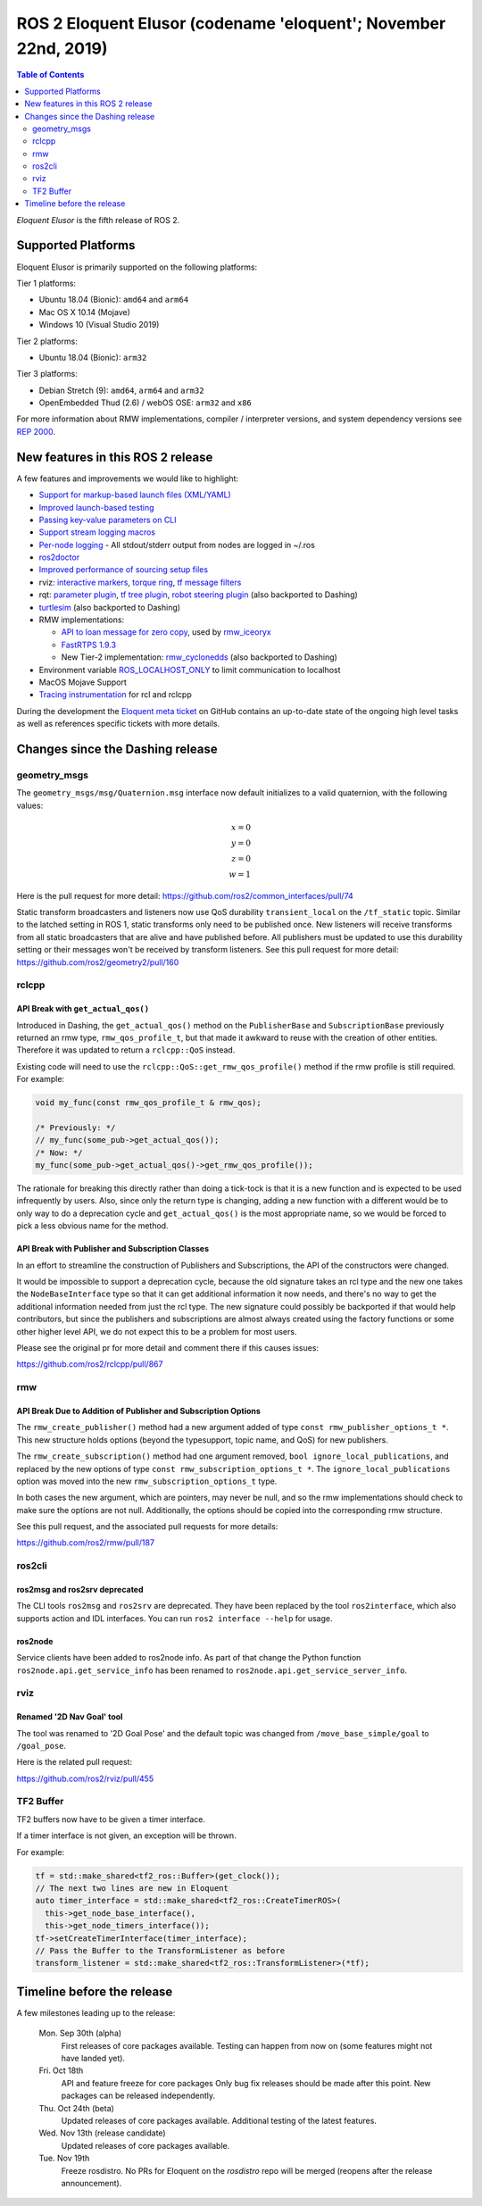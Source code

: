 
ROS 2 Eloquent Elusor (codename 'eloquent'; November 22nd, 2019)
================================================================

.. contents:: Table of Contents
   :depth: 2
   :local:

*Eloquent Elusor* is the fifth release of ROS 2.

Supported Platforms
-------------------

Eloquent Elusor is primarily supported on the following platforms:

Tier 1 platforms:

* Ubuntu 18.04 (Bionic): ``amd64`` and ``arm64``
* Mac OS X 10.14 (Mojave)
* Windows 10 (Visual Studio 2019)

Tier 2 platforms:

* Ubuntu 18.04 (Bionic): ``arm32``

Tier 3 platforms:

* Debian Stretch (9): ``amd64``, ``arm64`` and ``arm32``
* OpenEmbedded Thud (2.6) / webOS OSE: ``arm32`` and ``x86``

For more information about RMW implementations, compiler / interpreter versions, and system dependency versions see `REP 2000 <http://www.ros.org/reps/rep-2000.html>`__.


New features in this ROS 2 release
----------------------------------

A few features and improvements we would like to highlight:

* `Support for markup-based launch files (XML/YAML) <https://github.com/ros2/launch/pull/226>`__
* `Improved launch-based testing <https://github.com/ros2/ros2/issues/739#issuecomment-555743540>`__
* `Passing key-value parameters on CLI <https://github.com/ros2/design/pull/245>`__
* `Support stream logging macros <https://github.com/ros2/rclcpp/pull/926>`__
* `Per-node logging <https://github.com/ros2/ros2/issues/789>`__ - All stdout/stderr output from nodes are logged in ~/.ros
* `ros2doctor <https://index.ros.org/doc/ros2/Tutorials/Getting-Started-With-Ros2doctor/>`__
* `Improved performance of sourcing setup files <https://github.com/ros2/ros2/issues/764>`__
* rviz: `interactive markers <https://github.com/ros2/rviz/pull/457>`__, `torque ring <https://github.com/ros2/rviz/pull/396>`__, `tf message filters <https://github.com/ros2/rviz/pull/375>`__
* rqt: `parameter plugin <https://github.com/ros-visualization/rqt_reconfigure/pull/31>`__, `tf tree plugin <https://github.com/ros-visualization/rqt_tf_tree/pull/13>`__, `robot steering plugin <https://github.com/ros-visualization/rqt_robot_steering/pull/7>`__ (also backported to Dashing)
* `turtlesim <https://github.com/ros/ros_tutorials/pull/53>`__ (also backported to Dashing)
* RMW implementations:

  * `API to loan message for zero copy <https://github.com/ros2/design/pull/256>`__, used by `rmw_iceoryx <https://github.com/ros2/rmw_iceoryx>`__
  * `FastRTPS 1.9.3 <https://github.com/ros2/ros2/issues/734#issuecomment-518018479>`__
  * New Tier-2 implementation: `rmw_cyclonedds <https://github.com/ros2/rmw_cyclonedds>`__ (also backported to Dashing)

* Environment variable `ROS_LOCALHOST_ONLY <https://github.com/ros2/ros2/issues/798>`__ to limit communication to localhost
* MacOS Mojave Support
* `Tracing instrumentation <https://github.com/ros2/ros2/pull/748>`__ for rcl and rclcpp


During the development the `Eloquent meta ticket <https://github.com/ros2/ros2/issues/734>`__ on GitHub contains an up-to-date state of the ongoing high level tasks as well as references specific tickets with more details.

Changes since the Dashing release
---------------------------------

geometry_msgs
^^^^^^^^^^^^^

The ``geometry_msgs/msg/Quaternion.msg`` interface now default initializes to a valid quaternion, with the following values:

.. math::

    x = 0 \\
    y = 0 \\
    z = 0 \\
    w = 1

Here is the pull request for more detail: `https://github.com/ros2/common_interfaces/pull/74 <https://github.com/ros2/common_interfaces/pull/74>`_

Static transform broadcasters and listeners now use QoS durability ``transient_local`` on the ``/tf_static`` topic.
Similar to the latched setting in ROS 1, static transforms only need to be published once.
New listeners will receive transforms from all static broadcasters that are alive and have published before.
All publishers must be updated to use this durability setting or their messages won't be received by transform listeners.
See this pull request for more detail: `https://github.com/ros2/geometry2/pull/160 <https://github.com/ros2/geometry2/pull/160>`_

rclcpp
^^^^^^

API Break with ``get_actual_qos()``
"""""""""""""""""""""""""""""""""""

Introduced in Dashing, the ``get_actual_qos()`` method on the ``PublisherBase`` and ``SubscriptionBase`` previously returned an rmw type, ``rmw_qos_profile_t``, but that made it awkward to reuse with the creation of other entities.
Therefore it was updated to return a ``rclcpp::QoS`` instead.

Existing code will need to use the ``rclcpp::QoS::get_rmw_qos_profile()`` method if the rmw profile is still required.
For example:

.. code-block:: cpp

    void my_func(const rmw_qos_profile_t & rmw_qos);

    /* Previously: */
    // my_func(some_pub->get_actual_qos());
    /* Now: */
    my_func(some_pub->get_actual_qos()->get_rmw_qos_profile());

The rationale for breaking this directly rather than doing a tick-tock is that it is a new function and is expected to be used infrequently by users.
Also, since only the return type is changing, adding a new function with a different would be to only way to do a deprecation cycle and ``get_actual_qos()`` is the most appropriate name, so we would be forced to pick a less obvious name for the method.

API Break with Publisher and Subscription Classes
"""""""""""""""""""""""""""""""""""""""""""""""""

In an effort to streamline the construction of Publishers and Subscriptions, the API of the constructors were changed.

It would be impossible to support a deprecation cycle, because the old signature takes an rcl type and the new one takes the ``NodeBaseInterface`` type so that it can get additional information it now needs, and there's no way to get the additional information needed from just the rcl type.
The new signature could possibly be backported if that would help contributors, but since the publishers and subscriptions are almost always created using the factory functions or some other higher level API, we do not expect this to be a problem for most users.

Please see the original pr for more detail and comment there if this causes issues:

`https://github.com/ros2/rclcpp/pull/867 <https://github.com/ros2/rclcpp/pull/867>`_

rmw
^^^

API Break Due to Addition of Publisher and Subscription Options
"""""""""""""""""""""""""""""""""""""""""""""""""""""""""""""""

The ``rmw_create_publisher()`` method had a new argument added of type ``const rmw_publisher_options_t *``.
This new structure holds options (beyond the typesupport, topic name, and QoS) for new publishers.

The ``rmw_create_subscription()`` method had one argument removed, ``bool ignore_local_publications``, and replaced by the new options of type ``const rmw_subscription_options_t *``.
The ``ignore_local_publications`` option was moved into the new ``rmw_subscription_options_t`` type.

In both cases the new argument, which are pointers, may never be null, and so the rmw implementations should check to make sure the options are not null.
Additionally, the options should be copied into the corresponding rmw structure.

See this pull request, and the associated pull requests for more details:

`https://github.com/ros2/rmw/pull/187 <https://github.com/ros2/rmw/pull/187>`_

ros2cli
^^^^^^^

ros2msg and ros2srv deprecated
""""""""""""""""""""""""""""""

The CLI tools ``ros2msg`` and ``ros2srv`` are deprecated.
They have been replaced by the tool ``ros2interface``, which also supports action and IDL interfaces.
You can run ``ros2 interface --help`` for usage.

ros2node
""""""""

Service clients have been added to ros2node info.
As part of that change the Python function ``ros2node.api.get_service_info``
has been renamed to ``ros2node.api.get_service_server_info``.

rviz
^^^^

Renamed '2D Nav Goal' tool
""""""""""""""""""""""""""

The tool was renamed to '2D Goal Pose' and the default topic was changed from ``/move_base_simple/goal`` to ``/goal_pose``.

Here is the related pull request:

`https://github.com/ros2/rviz/pull/455 <https://github.com/ros2/rviz/pull/455>`_

TF2 Buffer
^^^^^^^^^^

TF2 buffers now have to be given a timer interface.

If a timer interface is not given, an exception will be thrown.

For example:

.. code-block:: cpp

    tf = std::make_shared<tf2_ros::Buffer>(get_clock());
    // The next two lines are new in Eloquent
    auto timer_interface = std::make_shared<tf2_ros::CreateTimerROS>(
      this->get_node_base_interface(),
      this->get_node_timers_interface());
    tf->setCreateTimerInterface(timer_interface);
    // Pass the Buffer to the TransformListener as before
    transform_listener = std::make_shared<tf2_ros::TransformListener>(*tf);

Timeline before the release
---------------------------

A few milestones leading up to the release:

    Mon. Sep 30th (alpha)
        First releases of core packages available.
        Testing can happen from now on (some features might not have landed yet).

    Fri. Oct 18th
        API and feature freeze for core packages
        Only bug fix releases should be made after this point.
        New packages can be released independently.

    Thu. Oct 24th (beta)
        Updated releases of core packages available.
        Additional testing of the latest features.

    Wed. Nov 13th (release candidate)
        Updated releases of core packages available.

    Tue. Nov 19th
        Freeze rosdistro.
        No PRs for Eloquent on the `rosdistro` repo will be merged (reopens after the release announcement).

